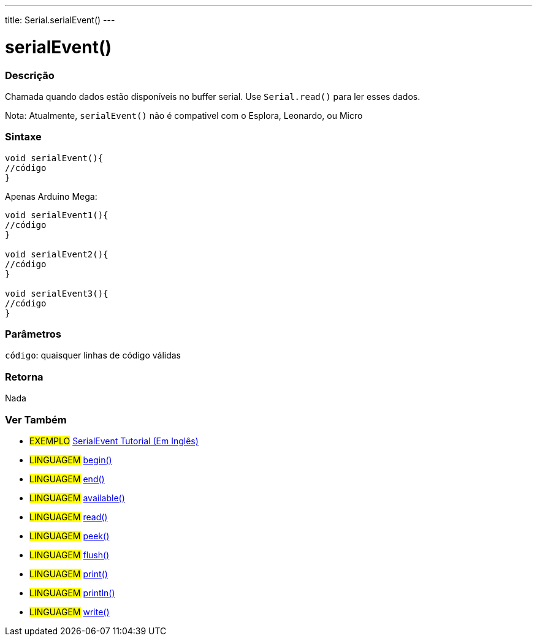 ---
title: Serial.serialEvent()
---

= serialEvent()

// OVERVIEW SECTION STARTS
[#overview]
--

[float]
=== Descrição
Chamada quando dados estão disponíveis no buffer serial. Use `Serial.read()` para ler esses dados.

Nota: Atualmente, `serialEvent()` não é compativel com o Esplora, Leonardo, ou Micro
[%hardbreaks]


[float]
=== Sintaxe

[source,arduino]
----
void serialEvent(){
//código
}
----
Apenas Arduino Mega:
[source,arduino]
----
void serialEvent1(){
//código
}

void serialEvent2(){
//código
}

void serialEvent3(){
//código
}
----

[float]
=== Parâmetros
`código`: quaisquer linhas de código válidas

[float]
=== Retorna
Nada

--
// OVERVIEW SECTION ENDS


// SEE ALSO SECTION
[#see_also]
--

[float]
=== Ver Também

[role="example"]
* #EXEMPLO# http://arduino.cc/en/Tutorial/SerialEvent[SerialEvent Tutorial (Em Inglês)]

[role="language"]
* #LINGUAGEM# link:../begin[begin()]
* #LINGUAGEM# link:../end[end()]
* #LINGUAGEM# link:../available[available()]
* #LINGUAGEM# link:../read[read()]
* #LINGUAGEM# link:../peek[peek()]
* #LINGUAGEM# link:../flush[flush()]
* #LINGUAGEM# link:../print[print()]
* #LINGUAGEM# link:../println[println()]
* #LINGUAGEM# link:../write[write()]

--
// SEE ALSO SECTION ENDS
